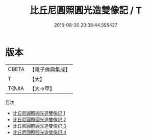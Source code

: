 #+TITLE: 比丘尼圓照圓光造雙像記 / T

#+DATE: 2015-08-30 20:38:44.595427
* 版本
 |     CBETA|【電子佛典集成】|
 |         T|【大】     |
 |     T@JIA|【大→甲】   |
目次
 - [[file:KR6j0730_001.txt][比丘尼圓照圓光造雙像記 1]]
 - [[file:KR6j0730_002.txt][比丘尼圓照圓光造雙像記 2]]
 - [[file:KR6j0730_003.txt][比丘尼圓照圓光造雙像記 3]]
 - [[file:KR6j0730_004.txt][比丘尼圓照圓光造雙像記 4]]
